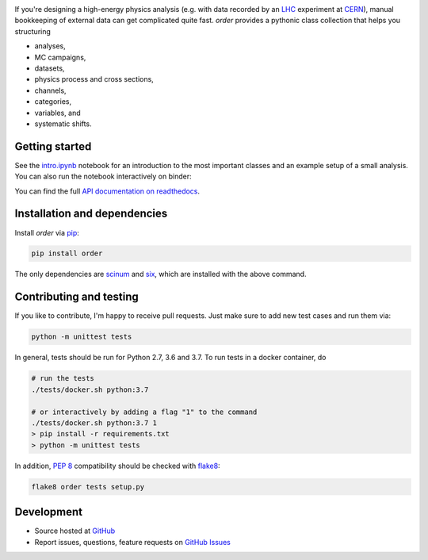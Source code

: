 .. raw:: html

   <a href="https://github.com/riga/order"><img src="https://raw.githubusercontent.com/riga/order/master/logo.png" width="240px" alt="order logo"></a>


.. marker-after-logo


.. image:: https://img.shields.io/travis/riga/order/master.svg?style=flat
   :target: https://travis-ci.org/riga/order
   :alt: Build status

.. image:: https://readthedocs.org/projects/python-order/badge/?version=latest
   :target: http://python-order.readthedocs.io/en/latest
   :alt: Documentation status

.. image:: https://img.shields.io/pypi/v/order.svg?style=flat
   :target: https://pypi.python.org/pypi/order
   :alt: Package version

.. image:: https://img.shields.io/github/license/riga/order.svg
   :target: https://github.com/riga/order/blob/master/LICENSE
   :alt: License


If you're designing a high-energy physics analysis (e.g. with data recorded by an `LHC <https://home.cern/topics/large-hadron-collider>`__ experiment at `CERN <http://home.cern>`__), manual bookkeeping of external data can get complicated quite fast. *order* provides a pythonic class collection that helps you structuring

- analyses,
- MC campaigns,
- datasets,
- physics process and cross sections,
- channels,
- categories,
- variables, and
- systematic shifts.


.. marker-after-header


Getting started
---------------

See the `intro.ipynb <https://github.com/riga/order/blob/master/examples/intro.ipynb>`__ notebook for an introduction to the most important classes and an example setup of a small analysis. You can also run the notebook interactively on binder:

|binder|

You can find the full `API documentation on readthedocs <http://python-order.readthedocs.io>`__.


.. marker-after-getting-started


Installation and dependencies
-----------------------------

Install *order* via `pip <https://pypi.python.org/pypi/order>`__:

.. code-block:: shell

   pip install order

The only dependencies are `scinum <https://pypi.python.org/pypi/scinum>`__ and `six <https://pypi.python.org/pypi/six>`__, which are installed with the above command.


Contributing and testing
------------------------

If you like to contribute, I'm happy to receive pull requests. Just make sure to add new test cases and run them via:

.. code-block:: shell

   python -m unittest tests

In general, tests should be run for Python 2.7, 3.6 and 3.7. To run tests in a docker container, do

.. code-block:: shell

   # run the tests
   ./tests/docker.sh python:3.7

   # or interactively by adding a flag "1" to the command
   ./tests/docker.sh python:3.7 1
   > pip install -r requirements.txt
   > python -m unittest tests

In addition, `PEP 8 <https://www.python.org/dev/peps/pep-0008/>`__ compatibility should be checked with `flake8 <https://pypi.org/project/flake8/>`__:

.. code-block:: shell

   flake8 order tests setup.py


Development
-----------

- Source hosted at `GitHub <https://github.com/riga/order>`__
- Report issues, questions, feature requests on `GitHub Issues <https://github.com/riga/order/issues>`__


.. |binder| image:: https://mybinder.org/badge_logo.svg
   :target: https://mybinder.org/v2/gh/riga/order/master?filepath=examples%2Fintro.ipynb
   :alt: Open in binder
